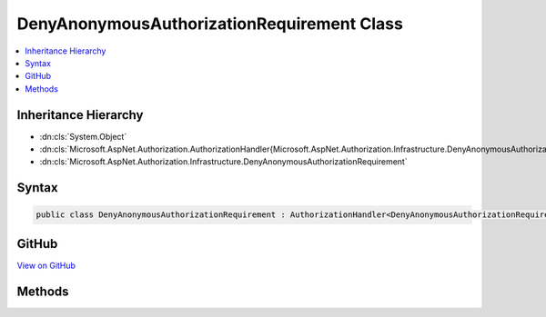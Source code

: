 

DenyAnonymousAuthorizationRequirement Class
===========================================



.. contents:: 
   :local:







Inheritance Hierarchy
---------------------


* :dn:cls:`System.Object`
* :dn:cls:`Microsoft.AspNet.Authorization.AuthorizationHandler{Microsoft.AspNet.Authorization.Infrastructure.DenyAnonymousAuthorizationRequirement}`
* :dn:cls:`Microsoft.AspNet.Authorization.Infrastructure.DenyAnonymousAuthorizationRequirement`








Syntax
------

.. code-block:: csharp

   public class DenyAnonymousAuthorizationRequirement : AuthorizationHandler<DenyAnonymousAuthorizationRequirement>, IAuthorizationHandler, IAuthorizationRequirement





GitHub
------

`View on GitHub <https://github.com/aspnet/apidocs/blob/master/aspnet/security/src/Microsoft.AspNet.Authorization/Infrastructure/DenyAnonymousAuthorizationRequirement.cs>`_





.. dn:class:: Microsoft.AspNet.Authorization.Infrastructure.DenyAnonymousAuthorizationRequirement

Methods
-------

.. dn:class:: Microsoft.AspNet.Authorization.Infrastructure.DenyAnonymousAuthorizationRequirement
    :noindex:
    :hidden:

    
    .. dn:method:: Microsoft.AspNet.Authorization.Infrastructure.DenyAnonymousAuthorizationRequirement.Handle(Microsoft.AspNet.Authorization.AuthorizationContext, Microsoft.AspNet.Authorization.Infrastructure.DenyAnonymousAuthorizationRequirement)
    
        
        
        
        :type context: Microsoft.AspNet.Authorization.AuthorizationContext
        
        
        :type requirement: Microsoft.AspNet.Authorization.Infrastructure.DenyAnonymousAuthorizationRequirement
    
        
        .. code-block:: csharp
    
           protected override void Handle(AuthorizationContext context, DenyAnonymousAuthorizationRequirement requirement)
    

